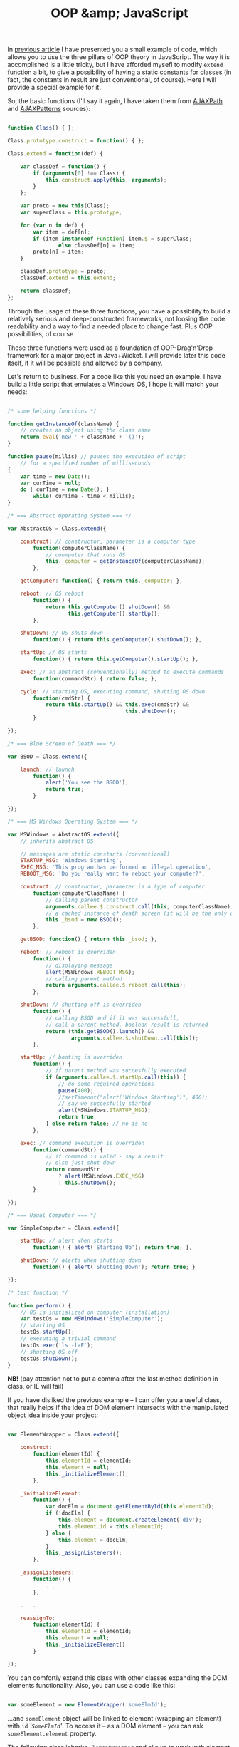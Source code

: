#+title: OOP &amp; JavaScript
#+datetime: 19 Aug 2007 02:29
#+tags: javascript
#+hugo_section: blog-en

In [[../16-useful-solutions-for-javascript][previous article]] I have
presented you a small example of code, which allows you to use the three
pillars of OOP theory in JavaScript. The way it is accomplished is a
little tricky, but I have afforded mysefl to modify =extend= function a
bit, to give a possibility of having a static constants for classes (in
fact, the constants in result are just conventional, of course). Here I
will provide a special example for it.

So, the basic functions (I'll say it again, I have taken them from
[[http://www.ajaxpath.com/javascript-inheritance][AJAXPath]] and
[[http://ajaxpatterns.org/Javascript_Inheritance][AJAXPatterns]]
sources):

#+begin_src javascript

function Class() { };

Class.prototype.construct = function() { };

Class.extend = function(def) {

    var classDef = function() {
        if (arguments[0] !== Class) {
            this.construct.apply(this, arguments);
        }
    };

    var proto = new this(Class);
    var superClass = this.prototype;

    for (var n in def) {
        var item = def[n];
        if (item instanceof Function) item.$ = superClass;
                else classDef[n] = item;
        proto[n] = item;
    }

    classDef.prototype = proto;
    classDef.extend = this.extend;

    return classDef;
};
#+end_src

Through the usage of these three functions, you have a possibility to
build a relatively serious and deep-constructed frameworks, not loosing
the code readability and a way to find a needed place to change fast.
Plus OOP possibilities, of course

These three functions were used as a foundation of OOP-Drag'n'Drop
framework for a major project in Java+Wicket. I will provide later this
code itself, if it will be possible and allowed by a company.

Let's return to business. For a code like this you need an example. I
have build a little script that emulates a Windows OS, I hope it will
match your needs:

#+begin_src javascript

/* some helping functions */

function getInstanceOf(className) {
    // creates an object using the class name
    return eval('new ' + className + '()');
}

function pause(millis) // pauses the execution of script
    // for a specified number of milliseconds
{
    var time = new Date();
    var curTime = null;
    do { curTime = new Date(); }
        while( curTime - time < millis);
}

/* === Abstract Operating System === */

var AbstractOS = Class.extend({

    construct: // constructor, parameter is a computer type
        function(computerClassName) {
            // coumputer that runs OS
            this._computer = getInstanceOf(computerClassName);
        },

    getComputer: function() { return this._computer; },

    reboot: // OS reboot
        function() {
            return this.getComputer().shutDown() &&
                   this.getComputer().startUp();
        },

    shutDown: // OS shuts down
        function() { return this.getComputer().shutDown(); },

    startUp: // OS starts
        function() { return this.getComputer().startUp(); },

    exec: // an abstract (conventionally) method to execute commands
        function(commandStr) { return false; },

    cycle: // starting OS, executing command, shutting OS down
        function(cmdStr) {
            return this.startUp() && this.exec(cmdStr) &&
                                     this.shutDown();
        }

});

/* === Blue Screen of Death === */

var BSOD = Class.extend({

    launch: // launch
        function() {
            alert('You see the BSOD');
            return true;
        }

});

/* === MS Windows Operating System === */

var MSWindows = AbstractOS.extend({
    // inherits abstract OS

    // messages are static constants (conventional)
    STARTUP_MSG: 'Windows Starting',
    EXEC_MSG: 'This program has performed an illegal operation',
    REBOOT_MSG: 'Do you really want to reboot your computer?',

    construct: // constructor, parameter is a type of computer
        function(computerClassName) {
            // calling parent constructor
            arguments.callee.$.construct.call(this, computerClassName);
            // a cached instance of death screen (it will be the only one)
            this._bsod = new BSOD();
        },

    getBSOD: function() { return this._bsod; },

    reboot: // reboot is overriden
        function() {
            // displaying message
            alert(MSWindows.REBOOT_MSG);
            // calling parent method
            return arguments.callee.$.reboot.call(this);
        },

    shutDown: // shutting off is overriden
        function() {
            // calling BSOD and if it was successfull,
            // call a parent method, boolean result is returned
            return (this.getBSOD().launch() &&
                    arguments.callee.$.shutDown.call(this));
        },

    startUp: // booting is overriden
        function() {
            // if parent method was succesfully executed
            if (arguments.callee.$.startUp.call(this)) {
                // do some required operations
                pause(400);
                //setTimeout("alert('Windows Starting')", 400);
                // say we succesfully started
                alert(MSWindows.STARTUP_MSG);
                return true;
            } else return false; // no is no
        },

    exec: // command execution is overriden
        function(commandStr) {
            // if command is valid - say a result
            // else just shut down
            return commandStr
                ? alert(MSWindows.EXEC_MSG)
                : this.shutDown();
        }

});

/* === Usual Computer === */

var SimpleComputer = Class.extend({

    startUp: // alert when starts
        function() { alert('Starting Up'); return true; },

    shutDown: // alerts when shutting down
        function() { alert('Shutting Down'); return true; }

});

/* test function */

function perform() {
    // OS is initialized on computer (installation)
    var testOs = new MSWindows('SimpleComputer');
    // starting OS
    testOs.startUp();
    // executing a trivial command
    testOs.exec('ls -laF');
    // shutting OS off
    testOs.shutDown();
}
#+end_src

*NB!* (pay attention not to put a comma after the last method definition
in class, or IE will fail)

If you have disliked the previous example -- I can offer you a useful
class, that really helps if the idea of DOM element intersects with the
manipulated object idea inside your project:

#+begin_src javascript

var ElementWrapper = Class.extend({

    construct:
        function(elementId) {
            this.elementId = elementId;
            this.element = null;
            this._initializeElement();
        },

    _initializeElement:
        function() {
            var docElm = document.getElementById(this.elementId);
            if (!docElm) {
                this.element = document.createElement('div');
                this.element.id = this.elementId;
            } else {
                this.element = docElm;
            }
            this._assignListeners();
        },

    _assignListeners:
        function() {
            . . .
        },

    . . .

    reassignTo:
        function(elementId) {
            this.elementId = elementId;
            this.element = null;
            this._initializeElement();
        }

});
#+end_src

You can comfortly extend this class with other classes expanding the DOM
elements functionality. Also, you can use a code like this:

#+begin_src javascript

var someElement = new ElementWrapper('someElmId');
#+end_src

...and =someElement= object will be linked to element (wrapping an
element) with =id= /'=SomeElmId='/. To access it -- as a DOM element --
you can ask =someElement.element= property.

The following class inherits =ElementWrapper= and allows to work with
element as a fully-functional graphic object (using some functions from
[[../16-useful-solutions-for-javascript][previous article]]:
=getElmAttr=, =setElmAttr=, =findOffsetHeight=, =getPosition=,
=getAlignedPosition=)

#+begin_quote
As it is for some functions from
[[../16-useful-solutions-for-javascript][previous article]], the code is
changed through times -- in this case it was parallelly simplified and
growed in functionality:
#+end_quote

#+begin_src javascript

var DND_NS              = 'dnd'; // to use in getAttributeNS and setAttributeNS

var DND_LWIDTH_ATTR     = 'localWidth';
var DND_LHEIGHT_ATTR    = 'localHeight';
var DND_LTOP_ATTR       = 'localTop';
var DND_LLEFT_ATTR      = 'localLeft';
var DND_BTOP_ATTR       = 'baseTop';
var DND_BLEFT_ATTR      = 'baseLeft';

var GraphicalElementWrapper = ExpandedElementWrapper.extend({

    _assignListeners:
        function() {
            // do not assign events listeners if they are not required
        },

    // ========[ functions to work with required attributes ]==========

    /* localLeft, localTop -- coordinates of the lop left element corner,
                              taking the [scrolling] offset into account;
       localWidth, localHeight -- the real height and width of element
       baseLeft, baseTop -- coorfinates of top left element corner
                            without the [scrolling] offset */

    setLocalWidth:
        function(localWidth) {
            setElmAttr(this.element, DND_LWIDTH_ATTR, localWidth + 'px', DND_NS);
        },

    setLocalHeight:
        function(localHeight) {
            setElmAttr(this.element, DND_LHEIGHT_ATTR, localHeight + 'px', DND_NS);
        },

    setLocalLeft:
        function(localLeft) {
            setElmAttr(this.element, DND_LLEFT_ATTR, localLeft + 'px', DND_NS);
        },

    setLocalTop:
        function(localTop) {
            setElmAttr(this.element, DND_LTOP_ATTR, localTop + 'px', DND_NS);
        },

    setBaseLeft:
        function(baseLeft) {
            setElmAttr(this.element, DND_BLEFT_ATTR, baseLeft + 'px', DND_NS);
        },

    setBaseTop:
        function(baseTop) {
            setElmAttr(this.element, DND_BTOP_ATTR, baseTop + 'px', DND_NS);
        },

    getLocalWidth:
        function() {
            return getElmAttr(this.element, DND_LWIDTH_ATTR, DND_NS);
        },

    getLocalHeight:
        function() {
            return getElmAttr(this.element, DND_LHEIGHT_ATTR, DND_NS);
        },

    getLocalLeft:
        function() {
            return getElmAttr(this.element, DND_LLEFT_ATTR, DND_NS);
        },

    getLocalTop:
        function() {
            return getElmAttr(this.element, DND_LTOP_ATTR, DND_NS);
        },

    getBaseLeft:
        function() {
            return getElmAttr(this.element, DND_BLEFT_ATTR, DND_NS);
        },

    getBaseTop:
        function() {
            return getElmAttr(this.element, DND_BTOP_ATTR, DND_NS);
        },

    getOffsetWidth:
        function() {
            return this.element.offsetWidth;
        },

    getOffsetHeight:
        function() {
            return this.element.offsetHeight || this.element.style.pixelHeight || findOffsetHeight(this.element);
        },

    // =======[ / function to set required attributes ]=========

    show: // show element
        function() {
            this.element.style.display    = '';
            this.element.style.visibility = 'visible';
        },

    hide: // hide element
        function() {
            if (this.element.style.display != 'none') {
                this.element.style.display  = 'none';
            }
        },

    blank: // make element "blank"
        function() {
            if (this.element.style.display != '') {
                this.element.style.display    = '';
                this.element.style.visibility = 'hidden';
            }
        },

    makeBlock: // return the element from blank or hidden state
        function() {
            if (this.element.style.display != 'block') {
                this.element.style.display  = 'block';
            }
        },

    isPointInside: // is point inside the element, point in {x, y} format
        function(curPoint) {
            var localRight  = parseInt(this.getLocalLeft()) + parseInt(this.getLocalWidth())
                                       + this.element.scrollLeft;
            var localBottom = parseInt(this.getLocalTop())  + parseInt(this.getLocalHeight())
                                       + this.element.scrollTop;
            return (parseInt(this.getLocalLeft()) < curPoint.x) &&
                   (parseInt(this.getLocalTop())  < curPoint.y) &&
                   (localRight > curPoint.x) && (localBottom > curPoint.y);
        },

    isElementNear: /* is element is positioned near the passed element
            (overlaps the region of this element with more than a half of the current element region) */
        function(graphicalElement) {
            if (graphicalElement) {
                var elmCurPos = findPos(graphicalElement.element);
                var elmHalfHeight = parseInt(graphicalElement.getLocalHeight())/2;
                var elmHalfWidth = parseInt(graphicalElement.getLocalWidth())/2;
                var localLeft = (parseInt(this.getLocalLeft()) > 0 ? parseInt(this.getLocalLeft()) : 0);
                var localTop = (parseInt(this.getLocalTop()) > 0 ? parseInt(this.getLocalTop()) : 0);
                var leftCorrect = (elmCurPos.x > (localLeft - elmHalfWidth)) &&
                                  (elmCurPos.x < (localLeft + parseInt(this.getLocalWidth()) - elmHalfWidth));
                var topCorrect = (elmCurPos.y > (localTop - elmHalfHeight)) &&
                                 (elmCurPos.y < (localTop + parseInt(this.getLocalHeight()) - elmHalfHeight));
                return leftCorrect && topCorrect;
            } else return false;
        },

    isElementInside: // is passed element is inside current element
        function(graphicalElement) {
            if (graphicalElement) {
                var elmCurPos = findPos(graphicalElement.element);
                var elmHalfHeight = parseInt(graphicalElement.getOffsetHeight())/2;
                var elmHalfWidth = parseInt(graphicalElement.getOffsetWidth())/2;
                return this.isPointInside({x:(elmCurPos.x + elmHalfWidth),
                                       y:(elmCurPos.y + elmHalfHeight)})
            } else return false;
        },

    isLeftSide: // is the point ({x, y}) on the left side of elements region
        function(curPoint) {
            var elmHalfWidth = parseInt(this.getLocalWidth())/2;
            var localLeft = (parseInt(this.getLocalLeft()) > 0 ? parseInt(this.getLocalLeft()) : 0);
            return (curPoint.x >= localLeft) && (curPoint.x < (localLeft + elmHalfWidth));
        },

    isRightSide: // is the point ({x, y}) on the right side of elements region
        function(curPoint) {
            var elmHalfWidth = parseInt(this.getLocalWidth())/2;
            var localRight = ((parseInt(this.getLocalLeft()) > 0
                    ? parseInt(this.getLocalLeft())
                    : 0)) + parseInt(this.getLocalWidth());
            return (curPoint.x <= localRight) && (curPoint.x > (localRight - elmHalfWidth));
        },

    inTopOf: // is the point ({x, y}) on the top side of elements region
        function(curPoint) {
            var localTop    = (parseInt(this.getLocalTop()) > 0 ? parseInt(this.getLocalTop()) : 0);
            var localHeight = (parseInt(this.getLocalHeight()) > 0 ? parseInt(this.getLocalHeight()) : 0);
            if (this.element.clientHeight && (this.element.clientHeight < localHeight))
                localHeight = this.element.clientHeight;
            return ((curPoint.y > localTop) && (curPoint.y <= (localTop + (localHeight / 10))));
        },

    inBottomOf: // is the point ({x, y}) on the bottom side of elements region
        function(curPoint) {
            var localTop    = (parseInt(this.getLocalTop()) > 0 ? parseInt(this.getLocalTop()) : 0);
            var localHeight = (parseInt(this.getLocalHeight()) > 0 ? parseInt(this.getLocalHeight()) : 0);
            if (this.element.clientHeight && (this.element.clientHeight < localHeight))
                localHeight = this.element.clientHeight;
            return ((curPoint.y >= (localTop + localHeight - (localHeight / 10))) &&
                    (curPoint.y < (localTop + localHeight)));
        },

    recalc: // recalculates the element's coordinates
           /* baseOffset in the very most cases is
           { x: this.element.scrollLeft, y: this.element.scrollTop } */
        function(baseOffset) {

            var pos = findPos(this.element);

            this.setBaseLeft(pos.x);
            this.setBaseTop(pos.y);
            this.setLocalLeft(pos.x - (baseOffset ? baseOffset.x : 0));
            this.setLocalTop(pos.y - (baseOffset ? baseOffset.y : 0));
            this.setLocalWidth(parseInt(this.getOffsetWidth()));
            this.setLocalHeight(parseInt(this.getOffsetHeight()));
        },

    addOffset: // adds the offset to element, offset is in {x, y} format
        function(offsetXY) {
            this.setLocalLeft(parseInt(this.getBaseLeft()) - offsetXY.x);
            this.setLocalTop(parseInt(this.getBaseTop()) - offsetXY.y);
        },

    copyElmRectParameters: // copy attributes of this element to another
        function(fromElm, toElm) {
            toElm = toElm || this.element;
            setElmAttr(toElm, DND_BTOP_ATTR, getElmAttr(fromElm, DND_BTOP_ATTR, DND_NS), DND_NS);
            setElmAttr(toElm, DND_BLEFT_ATTR, getElmAttr(fromElm, DND_BLEFT_ATTR, DND_NS), DND_NS);
            setElmAttr(toElm, DND_LTOP_ATTR, getElmAttr(fromElm, DND_LTOP_ATTR, DND_NS), DND_NS);
            setElmAttr(toElm, DND_LLEFT_ATTR, getElmAttr(fromElm, DND_LLEFT_ATTR, DND_NS), DND_NS);
            setElmAttr(toElm, DND_LWIDTH_ATTR, getElmAttr(fromElm, DND_LWIDTH_ATTR, DND_NS), DND_NS);
            setElmAttr(toElm, DND_LHEIGHT_ATTR, getElmAttr(fromElm, DND_LHEIGHT_ATTR, DND_NS), DND_NS);
        }

});
#+end_src

Both of these classes, I hope, will help you with making DOM elements
more graphical-base (for example, for Drag'n'Drop (here I've extended
the dragging nodes classes, regions classes, receiving regions classes
and drag helper -- from =GraphicElementWrapper=, and the main container
-- from =ElementWrapper=) or, for example, for the web-application which
emulates the windows-based application (here I have extended the
draggable elements from =GraphicElementWrapper=, but menu, status bar
and the worktable -- from =ElementWrapper=).

Seems that's all for now. Good luck in JS-contruction-deeds :).

*** Links
:PROPERTIES:
:CUSTOM_ID: links
:END:
about this...

- ... - [[http://dklab.ru/chicken/nablas/40.html][in russian, from
  Dmitry Koteroff]]
- ... -
  [[http://forum.dklab.ru/comments/nablas/40InheritanceInJavascript.html?start=80&sid=fac82f100376bdaceb0f5024b136fb0c][later
  their impressions - in russian, from Dmitry Koteroff and his
  companions]]
- ...[[http://ajaxpatterns.org/Javascript_Inheritance][at AjaxPatterns]]
- ...[[http://www.ajaxpath.com/javascript-inheritance/][at AJAXPath]]
- ...[[http://www.xml.com/pub/a/2006/06/07/object-oriented-javascript.html][at
  XML.com]]
- ...[[http://www.webreference.com/js/column79/][at WebReference.com]]
- ...[[http://www.codeproject.com/aspnet/JsOOP1.asp][at The Code
  Project]]
- ...[[http://www.javascriptkit.com/javatutors/oopjs.shtml][at
  JavaScript Kit]]
- ...[[http://www.devarticles.com/c/a/JavaScript/ObjectOriented-JavaScript-An-Introduction-to-Core-Concepts/][at
  DevArticles]]
- ... - [[http://chunkysoup.net/advanced/oojavascript1/][about making
  gallery based on this]]
- ...[[http://www.kevlindev.com/tutorials/javascript/inheritance/index.htm][shortly,
  from Kevin Lindsey]]
- ...[[http://blogs.nitobi.com/dave/?p=166][shortly, from Dave Johnson]]
- ... -
  [[http://forum.vingrad.ru/index.php?showtopic=120066&view=findpost&p=1215304][links
  from Zeroglif (rus)]]
